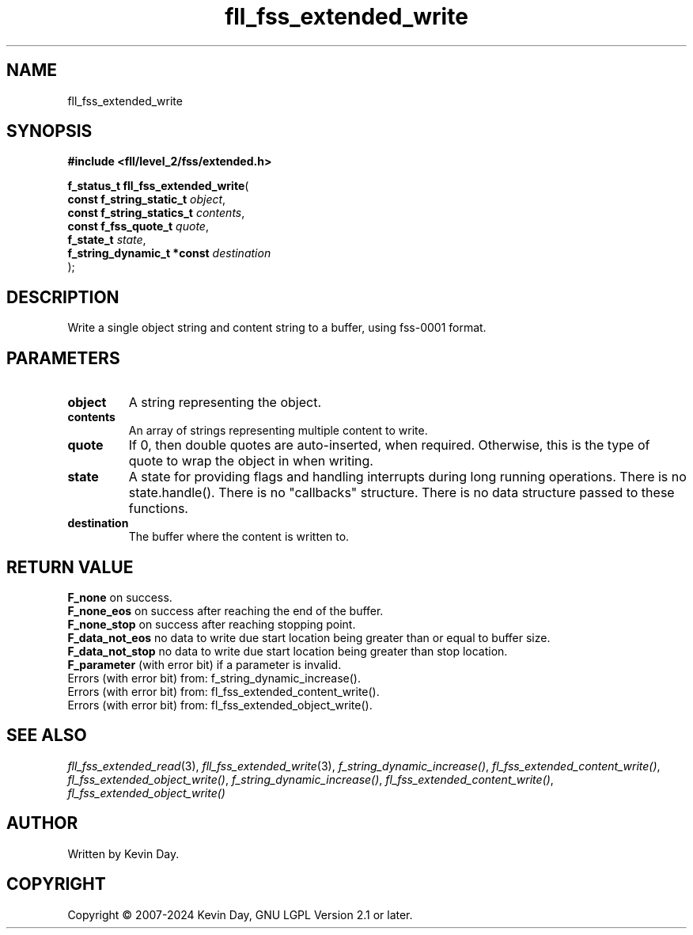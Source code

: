 .TH fll_fss_extended_write "3" "February 2024" "FLL - Featureless Linux Library 0.6.9" "Library Functions"
.SH "NAME"
fll_fss_extended_write
.SH SYNOPSIS
.nf
.B #include <fll/level_2/fss/extended.h>
.sp
\fBf_status_t fll_fss_extended_write\fP(
    \fBconst f_string_static_t   \fP\fIobject\fP,
    \fBconst f_string_statics_t  \fP\fIcontents\fP,
    \fBconst f_fss_quote_t       \fP\fIquote\fP,
    \fBf_state_t                 \fP\fIstate\fP,
    \fBf_string_dynamic_t *const \fP\fIdestination\fP
);
.fi
.SH DESCRIPTION
.PP
Write a single object string and content string to a buffer, using fss-0001 format.
.SH PARAMETERS
.TP
.B object
A string representing the object.

.TP
.B contents
An array of strings representing multiple content to write.

.TP
.B quote
If 0, then double quotes are auto-inserted, when required. Otherwise, this is the type of quote to wrap the object in when writing.

.TP
.B state
A state for providing flags and handling interrupts during long running operations. There is no state.handle(). There is no "callbacks" structure. There is no data structure passed to these functions.

.TP
.B destination
The buffer where the content is written to.

.SH RETURN VALUE
.PP
\fBF_none\fP on success.
.br
\fBF_none_eos\fP on success after reaching the end of the buffer.
.br
\fBF_none_stop\fP on success after reaching stopping point.
.br
\fBF_data_not_eos\fP no data to write due start location being greater than or equal to buffer size.
.br
\fBF_data_not_stop\fP no data to write due start location being greater than stop location.
.br
\fBF_parameter\fP (with error bit) if a parameter is invalid.
.br
Errors (with error bit) from: f_string_dynamic_increase().
.br
Errors (with error bit) from: fl_fss_extended_content_write().
.br
Errors (with error bit) from: fl_fss_extended_object_write().
.SH SEE ALSO
.PP
.nh
.ad l
\fIfll_fss_extended_read\fP(3), \fIfll_fss_extended_write\fP(3), \fIf_string_dynamic_increase()\fP, \fIfl_fss_extended_content_write()\fP, \fIfl_fss_extended_object_write()\fP, \fIf_string_dynamic_increase()\fP, \fIfl_fss_extended_content_write()\fP, \fIfl_fss_extended_object_write()\fP
.ad
.hy
.SH AUTHOR
Written by Kevin Day.
.SH COPYRIGHT
.PP
Copyright \(co 2007-2024 Kevin Day, GNU LGPL Version 2.1 or later.
